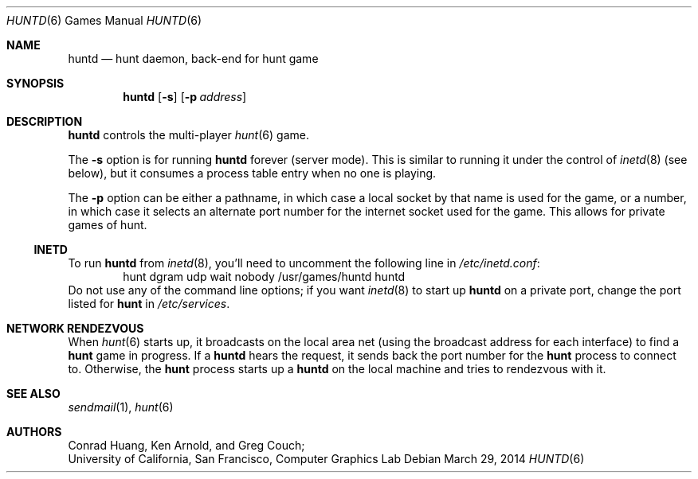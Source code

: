 .\"	$NetBSD: huntd.6,v 1.11 2014/03/29 20:32:04 dholland Exp $
.\"
.\" huntd
.\"
.\" Copyright (c) 1983-2003, Regents of the University of California.
.\" All rights reserved.
.\"
.\" Redistribution and use in source and binary forms, with or without
.\" modification, are permitted provided that the following conditions are
.\" met:
.\"
.\" + Redistributions of source code must retain the above copyright
.\"   notice, this list of conditions and the following disclaimer.
.\" + Redistributions in binary form must reproduce the above copyright
.\"   notice, this list of conditions and the following disclaimer in the
.\"   documentation and/or other materials provided with the distribution.
.\" + Neither the name of the University of California, San Francisco nor
.\"   the names of its contributors may be used to endorse or promote
.\"   products derived from this software without specific prior written
.\"   permission.
.\"
.\" THIS SOFTWARE IS PROVIDED BY THE COPYRIGHT HOLDERS AND CONTRIBUTORS "AS
.\" IS" AND ANY EXPRESS OR IMPLIED WARRANTIES, INCLUDING, BUT NOT LIMITED
.\" TO, THE IMPLIED WARRANTIES OF MERCHANTABILITY AND FITNESS FOR A
.\" PARTICULAR PURPOSE ARE DISCLAIMED. IN NO EVENT SHALL THE COPYRIGHT
.\" OWNER OR CONTRIBUTORS BE LIABLE FOR ANY DIRECT, INDIRECT, INCIDENTAL,
.\" SPECIAL, EXEMPLARY, OR CONSEQUENTIAL DAMAGES (INCLUDING, BUT NOT
.\" LIMITED TO, PROCUREMENT OF SUBSTITUTE GOODS OR SERVICES; LOSS OF USE,
.\" DATA, OR PROFITS; OR BUSINESS INTERRUPTION) HOWEVER CAUSED AND ON ANY
.\" THEORY OF LIABILITY, WHETHER IN CONTRACT, STRICT LIABILITY, OR TORT
.\" (INCLUDING NEGLIGENCE OR OTHERWISE) ARISING IN ANY WAY OUT OF THE USE
.\" OF THIS SOFTWARE, EVEN IF ADVISED OF THE POSSIBILITY OF SUCH DAMAGE.
.\"
.Dd March 29, 2014
.Dt HUNTD 6
.Os
.Sh NAME
.Nm huntd
.Nd hunt daemon, back-end for hunt game
.Sh SYNOPSIS
.Nm
.Op Fl s
.Op Fl p Ar address
.Sh DESCRIPTION
.Nm
controls the multi-player
.Xr hunt 6
game.
.Pp
The
.Fl s
option is for running
.Nm
forever (server mode).
This is similar to running it under the control of
.Xr inetd 8
(see below), but it consumes a process table entry when no one is playing.
.Pp
The
.Fl p
option can be either a pathname, in which case a local socket by that
name is used for the game, or a number, in which case it selects an
alternate port number for the internet socket used for the game.
This allows for private games of hunt.
.Ss INETD
To run
.Nm
from
.Xr inetd 8 ,
you'll need to
.\"put the
.\".Nm hunt
.\"service in
.\".Pa /etc/services :
.\".Bd -literal
.\"hunt 26740/udp		# multi-player/multi-host mazewars
.\".Ed
.\"and
uncomment the following line in
.Pa /etc/inetd.conf :
.Bd -literal -offset indent -compact
hunt dgram udp wait nobody /usr/games/huntd huntd
.Ed
Do not use any of the command line options; if you want
.Xr inetd 8
to start up
.Nm
on a private port, change the port listed for
.Nm hunt
in
.Pa /etc/services .
.Sh NETWORK RENDEZVOUS
When
.Xr hunt 6
starts up, it broadcasts on the local area net
(using the broadcast address for each interface) to find a
.Nm hunt
game in progress.
If a
.Nm
hears the request, it sends back the port number for the
.Nm hunt
process to connect to.
Otherwise, the
.Nm hunt
process starts up a
.Nm
on the local machine and tries to rendezvous with it.
.Sh SEE ALSO
.Xr sendmail 1 ,
.Xr hunt 6
.Sh AUTHORS
Conrad Huang, Ken Arnold, and Greg Couch;
.br
University of California, San Francisco, Computer Graphics Lab
